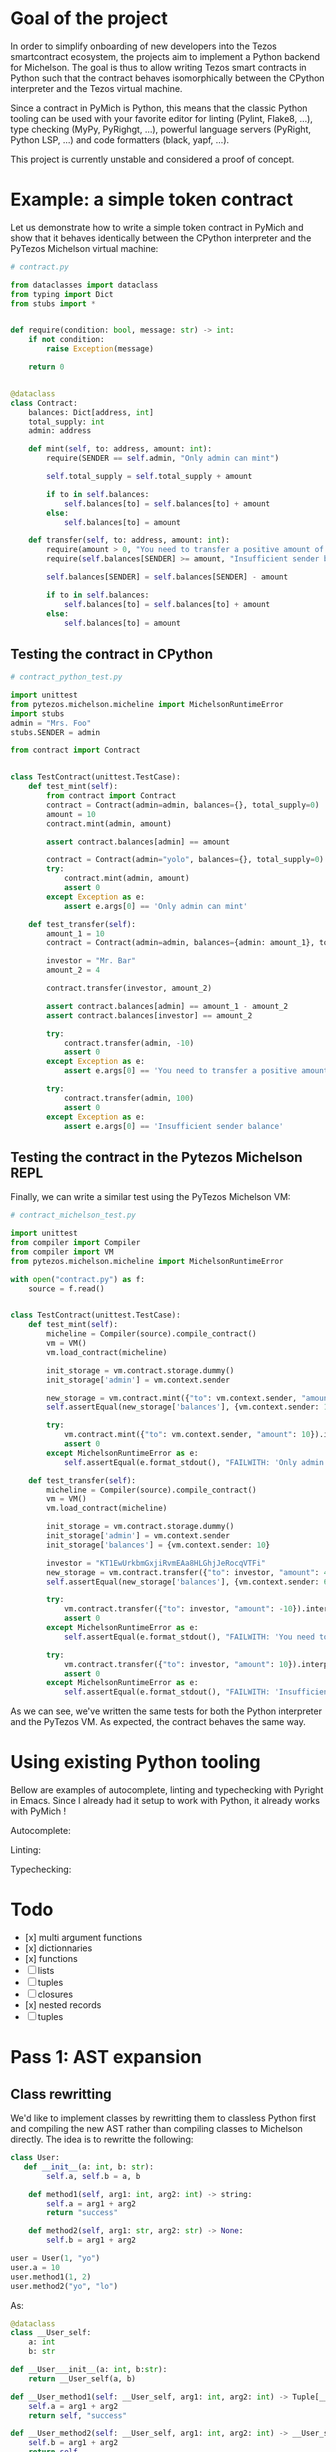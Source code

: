 * Goal of the project

In order to simplify onboarding of new developers into the Tezos smartcontract ecosystem, the projects aim to implement a Python backend for Michelson. The goal is thus to allow writing Tezos smart contracts in Python such that the contract behaves isomorphically between the CPython interpreter and the Tezos virtual machine.

Since a contract in PyMich is Python, this means that the classic Python tooling can be used with your favorite editor for linting (Pylint, Flake8, ...), type checking (MyPy, PyRighgt, ...), powerful language servers (PyRight, Python LSP, ...) and code formatters (black, yapf, ...).

This project is currently unstable and considered a proof of concept.

* Example: a simple token contract

Let us demonstrate how to write a simple token contract in PyMich and show that it behaves identically between the CPython interpreter and the PyTezos Michelson virtual machine:

#+begin_src python
# contract.py

from dataclasses import dataclass
from typing import Dict
from stubs import *


def require(condition: bool, message: str) -> int:
    if not condition:
        raise Exception(message)

    return 0


@dataclass
class Contract:
    balances: Dict[address, int]
    total_supply: int
    admin: address

    def mint(self, to: address, amount: int):
        require(SENDER == self.admin, "Only admin can mint")

        self.total_supply = self.total_supply + amount

        if to in self.balances:
            self.balances[to] = self.balances[to] + amount
        else:
            self.balances[to] = amount

    def transfer(self, to: address, amount: int):
        require(amount > 0, "You need to transfer a positive amount of tokens")
        require(self.balances[SENDER] >= amount, "Insufficient sender balance")

        self.balances[SENDER] = self.balances[SENDER] - amount

        if to in self.balances:
            self.balances[to] = self.balances[to] + amount
        else:
            self.balances[to] = amount

#+end_src

** Testing the contract in CPython

#+begin_src python
# contract_python_test.py

import unittest
from pytezos.michelson.micheline import MichelsonRuntimeError
import stubs
admin = "Mrs. Foo"
stubs.SENDER = admin

from contract import Contract


class TestContract(unittest.TestCase):
    def test_mint(self):
        from contract import Contract
        contract = Contract(admin=admin, balances={}, total_supply=0)
        amount = 10
        contract.mint(admin, amount)

        assert contract.balances[admin] == amount

        contract = Contract(admin="yolo", balances={}, total_supply=0)
        try:
            contract.mint(admin, amount)
            assert 0
        except Exception as e:
            assert e.args[0] == 'Only admin can mint'

    def test_transfer(self):
        amount_1 = 10
        contract = Contract(admin=admin, balances={admin: amount_1}, total_supply=amount_1)

        investor = "Mr. Bar"
        amount_2 = 4

        contract.transfer(investor, amount_2)

        assert contract.balances[admin] == amount_1 - amount_2
        assert contract.balances[investor] == amount_2

        try:
            contract.transfer(admin, -10)
            assert 0
        except Exception as e:
            assert e.args[0] == 'You need to transfer a positive amount of tokens'

        try:
            contract.transfer(admin, 100)
            assert 0
        except Exception as e:
            assert e.args[0] == 'Insufficient sender balance'
#+end_src

** Testing the contract in the Pytezos Michelson REPL

Finally, we can write a similar test using the PyTezos Michelson VM:

#+begin_src python
# contract_michelson_test.py

import unittest
from compiler import Compiler
from compiler import VM
from pytezos.michelson.micheline import MichelsonRuntimeError

with open("contract.py") as f:
    source = f.read()


class TestContract(unittest.TestCase):
    def test_mint(self):
        micheline = Compiler(source).compile_contract()
        vm = VM()
        vm.load_contract(micheline)

        init_storage = vm.contract.storage.dummy()
        init_storage['admin'] = vm.context.sender

        new_storage = vm.contract.mint({"to": vm.context.sender, "amount": 10}).interpret(storage=init_storage, sender=vm.context.sender).storage
        self.assertEqual(new_storage['balances'], {vm.context.sender: 10})

        try:
            vm.contract.mint({"to": vm.context.sender, "amount": 10}).interpret(storage=init_storage).storage
            assert 0
        except MichelsonRuntimeError as e:
            self.assertEqual(e.format_stdout(), "FAILWITH: 'Only admin can mint'")

    def test_transfer(self):
        micheline = Compiler(source).compile_contract()
        vm = VM()
        vm.load_contract(micheline)

        init_storage = vm.contract.storage.dummy()
        init_storage['admin'] = vm.context.sender
        init_storage['balances'] = {vm.context.sender: 10}

        investor = "KT1EwUrkbmGxjiRvmEAa8HLGhjJeRocqVTFi"
        new_storage = vm.contract.transfer({"to": investor, "amount": 4}).interpret(storage=init_storage, sender=vm.context.sender).storage
        self.assertEqual(new_storage['balances'], {vm.context.sender: 6, investor: 4})

        try:
            vm.contract.transfer({"to": investor, "amount": -10}).interpret(storage=new_storage).storage
            assert 0
        except MichelsonRuntimeError as e:
            self.assertEqual(e.format_stdout(), "FAILWITH: 'You need to transfer a positive amount of tokens'")

        try:
            vm.contract.transfer({"to": investor, "amount": 10}).interpret(storage=new_storage, sender=vm.context.sender).storage
            assert 0
        except MichelsonRuntimeError as e:
            self.assertEqual(e.format_stdout(), "FAILWITH: 'Insufficient sender balance'")
#+end_src
  
As we can see, we've written the same tests for both the Python interpreter and the PyTezos VM. As expected, the contract behaves the same way.

* Using existing Python tooling

Bellow are examples of autocomplete, linting and typechecking with Pyright in Emacs. Since I already had it setup to work with Python, it already works with PyMich !

Autocomplete:

[[./images/py-mich-autocomplete.png]]

Linting:

[[./images/py-mich-linting.png]]

Typechecking:

[[./images/py-mich-typechecking.png]]
  

* Todo

- [x] multi argument functions
- [x] dictionnaries
- [x] functions
- [ ] lists
- [ ] tuples
- [ ] closures
- [x] nested records
- [ ] tuples

* Pass 1: AST expansion

** Class rewritting

We'd like to implement classes by rewritting them to classless Python first and compiling the new AST rather than compiling classes to Michelson directly. The idea is to rewritte the following:

#+begin_src python
class User:
   def __init__(a: int, b: str):
        self.a, self.b = a, b

    def method1(self, arg1: int, arg2: int) -> string:
        self.a = arg1 + arg2
        return "success"

    def method2(self, arg1: str, arg2: str) -> None:
        self.b = arg1 + arg2

user = User(1, "yo")
user.a = 10
user.method1(1, 2)
user.method2("yo", "lo")
#+end_src

As:

#+begin_src python
@dataclass 
class __User_self:
    a: int
    b: str

def __User___init__(a: int, b:str):
    return __User_self(a, b)

def __User_method1(self: __User_self, arg1: int, arg2: int) -> Tuple[__User_self, str]:
    self.a = arg1 + arg2
    return self, "success"

def __User_method2(self: __User_self, arg1: int, arg2: int) -> __User_self:
    self.b = arg1 + arg2
    return self

user = __User___init__(1, "yo")
user.a = 10
user = _User_method1(user, 1, 2)[0]
user = _User_method2(user, "yo", "lo")
#+end_src

** Closures

Similarly, closures can be compiled without touching the Michelson generator by simply rewritting the Python to « closureless » code. We want to transform:

#+begin_src python
a = "foo"
b = 1
c = 2
def f(d: int) -> int
    return len(a) + b + d
d = f(2) + c
#+end_src

Into:

#+begin_src python
a = "foo"
b = 1
def (a: str, b: int, d: int) -> int
    return len(a) + b + d
d = f(a, b, 2) + c
#+end_src

This will ensure that the variables used from the closure are always at the same position on the stack relative to the function body.
